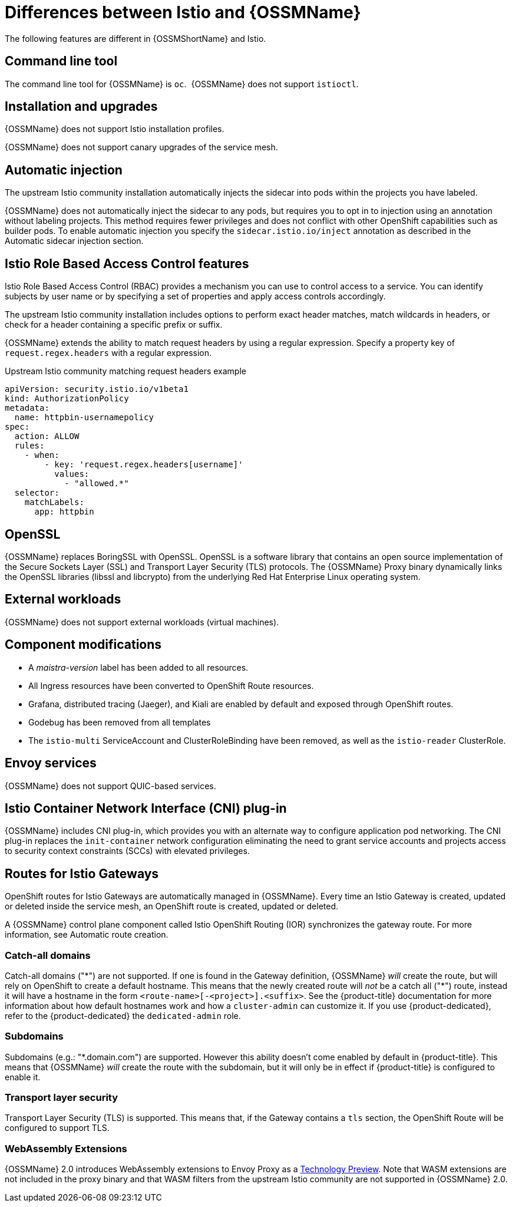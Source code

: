 ////
Module included in the following assemblies:
-service_mesh/v2x/ossm-vs-community.adoc
////

[id="ossm-vs-istio_{context}"]
= Differences between Istio and {OSSMName}

The following features are different in {OSSMShortName} and Istio.

[id="ossm-cli-tool_{context}"]
== Command line tool

The command line tool for {OSSMName} is `oc`.  {OSSMName} does not support `istioctl`.


[id="ossm-installation-upgrade_{context}"]
== Installation and upgrades

{OSSMName} does not support Istio installation profiles.

{OSSMName} does not support canary upgrades of the service mesh.


[id="ossm-automatic-injection_{context}"]
== Automatic injection

The upstream Istio community installation automatically injects the sidecar into pods within the projects you have labeled.

{OSSMName} does not automatically inject the sidecar to any pods, but requires you to opt in to injection using an annotation without labeling projects. This method requires fewer privileges and does not conflict with other OpenShift capabilities such as builder pods. To enable automatic injection you specify the `sidecar.istio.io/inject` annotation as described in the Automatic sidecar injection section.

[id="ossm-rbac_{context}"]
== Istio Role Based Access Control features

Istio Role Based Access Control (RBAC) provides a mechanism you can use to control access to a service. You can identify subjects by user name or by specifying a set of properties and apply access controls accordingly.

The upstream Istio community installation includes options to perform exact header matches, match wildcards in headers, or check for a header containing a specific prefix or suffix.

{OSSMName} extends the ability to match request headers by using a regular expression. Specify a property key of `request.regex.headers` with a regular expression.

.Upstream Istio community matching request headers example
[source,yaml]
----
apiVersion: security.istio.io/v1beta1
kind: AuthorizationPolicy
metadata:
  name: httpbin-usernamepolicy
spec:
  action: ALLOW
  rules:
    - when:
        - key: 'request.regex.headers[username]'
          values:
            - "allowed.*"
  selector:
    matchLabels:
      app: httpbin
----

[id="ossm-openssl_{context}"]
== OpenSSL

{OSSMName} replaces BoringSSL with OpenSSL. OpenSSL is a software library that contains an open source implementation of the Secure Sockets Layer (SSL) and Transport Layer Security (TLS) protocols. The {OSSMName} Proxy binary dynamically links the OpenSSL libraries (libssl and libcrypto) from the underlying Red Hat Enterprise Linux operating system.


[id="ossm-external-workloads_{context}"]
== External workloads

{OSSMName} does not support external workloads (virtual machines).

[id="ossm-component-modifications_{context}"]
== Component modifications

* A _maistra-version_ label has been added to all resources.
* All Ingress resources have been converted to OpenShift Route resources.
* Grafana, distributed tracing (Jaeger), and Kiali are enabled by default and exposed through OpenShift routes.
* Godebug has been removed from all templates
* The `istio-multi` ServiceAccount and ClusterRoleBinding have been removed, as well as the `istio-reader` ClusterRole.

[id="ossm-envoy-services_{context}"]
== Envoy services

{OSSMName} does not support QUIC-based services.

[id="ossm-cni_{context}"]
== Istio Container Network Interface (CNI) plug-in

{OSSMName} includes CNI plug-in, which provides you with an alternate way to configure application pod networking. The CNI plug-in replaces the `init-container` network configuration eliminating the need to grant service accounts and projects access to security context constraints (SCCs) with elevated privileges.

[id="ossm-routes-gateways_{context}"]
== Routes for Istio Gateways

OpenShift routes for Istio Gateways are automatically managed in {OSSMName}. Every time an Istio Gateway is created, updated or deleted inside the service mesh, an OpenShift route is created, updated or deleted.

A {OSSMName} control plane component called Istio OpenShift Routing (IOR) synchronizes the gateway route. For more information, see Automatic route creation.

[id="ossm-catch-all-domains_{context}"]
=== Catch-all domains
Catch-all domains ("\*") are not supported. If one is found in the Gateway definition, {OSSMName} _will_ create the route, but will rely on OpenShift to create a default hostname. This means that the newly created route will __not__ be a catch all ("*") route, instead it will have a hostname in the form `<route-name>[-<project>].<suffix>`. See the {product-title} documentation for more information about how default hostnames work and how a `cluster-admin` can customize it. If you use {product-dedicated}, refer to the {product-dedicated} the `dedicated-admin` role.

[id="ossm-subdomains_{context}"]
=== Subdomains
Subdomains (e.g.: "*.domain.com") are supported. However this ability doesn't come enabled by default in {product-title}. This means that {OSSMName} _will_ create the route with the subdomain, but it will only be in effect if {product-title} is configured to enable it.

[id="ossm-tls_{context}"]
=== Transport layer security
Transport Layer Security (TLS) is supported. This means that, if the Gateway contains a `tls` section, the OpenShift Route will be configured to support TLS.


[id="ossm-wasm_{context}"]
=== WebAssembly Extensions

{OSSMName} 2.0 introduces WebAssembly extensions to Envoy Proxy as a link:https://access.redhat.com/support/offerings/techpreview/[Technology Preview]. Note that WASM extensions are not included in the proxy binary and that WASM filters from the upstream Istio community are not supported in {OSSMName} 2.0.
